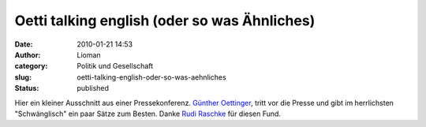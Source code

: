 Oetti talking english (oder so was Ähnliches)
#############################################
:date: 2010-01-21 14:53
:author: Lioman
:category: Politik und Gesellschaft
:slug: oetti-talking-english-oder-so-was-aehnliches
:status: published

Hier ein kleiner Ausschnitt aus einer Pressekonferenz. `Günther
Oettinger <http://de.wikipedia.org/wiki/G%C3%BCnther%20Oettinger>`__,
tritt vor die Presse und gibt im herrlichsten "Schwänglisch" ein paar
Sätze zum Besten. Danke `Rudi
Raschke <http://rudiraschke.wordpress.com/2010/01/20/a-little-bit-lucky/>`__
für diesen Fund.

.. raw:: html

   <div id="aptureLink_yBZDPEdxeb"
   style="margin: 0pt auto; padding: 0px 6px; text-align: center; display: block;">

.. raw:: html

   <object id="apture_embedPlayer1" classid="clsid:d27cdb6e-ae6d-11cf-96b8-444553540000" width="456" height="285" codebase="http://download.macromedia.com/pub/shockwave/cabs/flash/swflash.cab#version=6,0,40,0">

.. raw:: html

   <embed id="apture_embedPlayer1" type="application/x-shockwave-flash" width="456" height="285" src="http://www.youtube.com/v/0Fksc1kzWz8&amp;rel=0&amp;showinfo=0&amp;iv_load_policy=3" name="apture_embedPlayer1" flashvars="start=36" allowscriptaccess="never" quality="high" bgcolor="#ffffff">
   </embed>
   </object>

.. raw:: html

   </div>

